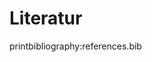 # Local IspellDict: de
#+STARTUP: showeverything

# SPDX-FileCopyrightText: 2018-2019 Jens Lechtenbörger
# SPDX-License-Identifier: CC0-1.0

* Literatur
  :PROPERTIES:
  :reveal_data_state: no-toc-progress
  :HTML_HEADLINE_CLASS: no-toc-progress
  :CUSTOM_ID: bibliography
  :UNNUMBERED: t
  :END:

printbibliography:references.bib

